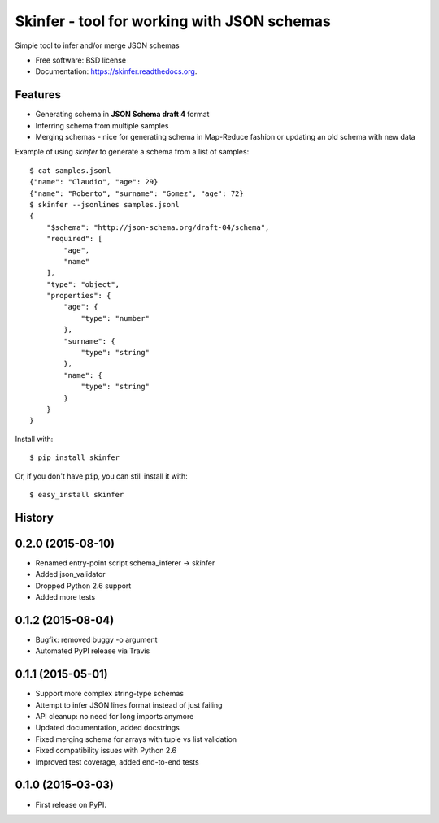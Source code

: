 ============================================
Skinfer - tool for working with JSON schemas
============================================

.. image:: https://badge.fury.io/py/skinfer.png
    :target: http://badge.fury.io/py/skinfer

.. image:: https://travis-ci.org/scrapinghub/skinfer.png?branch=master
        :target: https://travis-ci.org/scrapinghub/skinfer

.. image:: https://pypip.in/d/skinfer/badge.png
        :target: https://pypi.python.org/pypi/skinfer


Simple tool to infer and/or merge JSON schemas

* Free software: BSD license
* Documentation: https://skinfer.readthedocs.org.

Features
--------

* Generating schema in **JSON Schema draft 4** format
* Inferring schema from multiple samples
* Merging schemas - nice for generating schema in Map-Reduce fashion
  or updating an old schema with new data


Example of using `skinfer` to generate a schema from a list of samples::

    $ cat samples.jsonl
    {"name": "Claudio", "age": 29}
    {"name": "Roberto", "surname": "Gomez", "age": 72}
    $ skinfer --jsonlines samples.jsonl
    {
        "$schema": "http://json-schema.org/draft-04/schema",
        "required": [
            "age",
            "name"
        ],
        "type": "object",
        "properties": {
            "age": {
                "type": "number"
            },
            "surname": {
                "type": "string"
            },
            "name": {
                "type": "string"
            }
        }
    }


Install with::

    $ pip install skinfer

Or, if you don't have ``pip``, you can still install it with::

    $ easy_install skinfer




History
-------


0.2.0 (2015-08-10)
------------------

* Renamed entry-point script schema_inferer -> skinfer
* Added json_validator
* Dropped Python 2.6 support
* Added more tests


0.1.2 (2015-08-04)
------------------

* Bugfix: removed buggy -o argument
* Automated PyPI release via Travis


0.1.1 (2015-05-01)
------------------

* Support more complex string-type schemas
* Attempt to infer JSON lines format instead of just failing
* API cleanup: no need for long imports anymore
* Updated documentation, added docstrings
* Fixed merging schema for arrays with tuple vs list validation
* Fixed compatibility issues with Python 2.6
* Improved test coverage, added end-to-end tests


0.1.0 (2015-03-03)
---------------------

* First release on PyPI.


